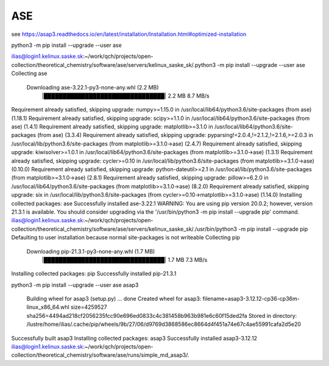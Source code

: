 ASE
===

see https://asap3.readthedocs.io/en/latest/installation/Installation.html#optimized-installation


python3 -m pip install --upgrade --user ase


ilias@login1.kelinux.saske.sk:~/work/qch/projects/open-collection/theoretical_chemistry/software/ase/servers/kelinux_saske_sk/.python3 -m pip install --upgrade --user ase
Collecting ase
  Downloading ase-3.22.1-py3-none-any.whl (2.2 MB)
     |████████████████████████████████| 2.2 MB 8.7 MB/s
Requirement already satisfied, skipping upgrade: numpy>=1.15.0 in /usr/local/lib64/python3.6/site-packages (from ase) (1.18.1)
Requirement already satisfied, skipping upgrade: scipy>=1.1.0 in /usr/local/lib64/python3.6/site-packages (from ase) (1.4.1)
Requirement already satisfied, skipping upgrade: matplotlib>=3.1.0 in /usr/local/lib64/python3.6/site-packages (from ase) (3.3.4)
Requirement already satisfied, skipping upgrade: pyparsing!=2.0.4,!=2.1.2,!=2.1.6,>=2.0.3 in /usr/local/lib/python3.6/site-packages (from matplotlib>=3.1.0->ase) (2.4.7)
Requirement already satisfied, skipping upgrade: kiwisolver>=1.0.1 in /usr/local/lib64/python3.6/site-packages (from matplotlib>=3.1.0->ase) (1.3.1)
Requirement already satisfied, skipping upgrade: cycler>=0.10 in /usr/local/lib/python3.6/site-packages (from matplotlib>=3.1.0->ase) (0.10.0)
Requirement already satisfied, skipping upgrade: python-dateutil>=2.1 in /usr/local/lib/python3.6/site-packages (from matplotlib>=3.1.0->ase) (2.8.1)
Requirement already satisfied, skipping upgrade: pillow>=6.2.0 in /usr/local/lib64/python3.6/site-packages (from matplotlib>=3.1.0->ase) (8.2.0)
Requirement already satisfied, skipping upgrade: six in /usr/local/lib/python3.6/site-packages (from cycler>=0.10->matplotlib>=3.1.0->ase) (1.14.0)
Installing collected packages: ase
Successfully installed ase-3.22.1
WARNING: You are using pip version 20.0.2; however, version 21.3.1 is available.
You should consider upgrading via the '/usr/bin/python3 -m pip install --upgrade pip' command.
ilias@login1.kelinux.saske.sk:~/work/qch/projects/open-collection/theoretical_chemistry/software/ase/servers/kelinux_saske_sk/./usr/bin/python3 -m pip install --upgrade pip
Defaulting to user installation because normal site-packages is not writeable
Collecting pip
  Downloading pip-21.3.1-py3-none-any.whl (1.7 MB)
     |████████████████████████████████| 1.7 MB 7.3 MB/s
Installing collected packages: pip
Successfully installed pip-21.3.1


python3 -m  pip install --upgrade --user ase asap3

  Building wheel for asap3 (setup.py) ... done
  Created wheel for asap3: filename=asap3-3.12.12-cp36-cp36m-linux_x86_64.whl size=4259527 sha256=4494ad218cf2056235fcc90e696ed0833c4c381458b963b981e6c60f15ded2fa
  Stored in directory: /lustre/home/ilias/.cache/pip/wheels/9b/27/06/d9769d3868586ec8664d4f451a74e67c4ae55991cafa2d5e20
Successfully built asap3
Installing collected packages: asap3
Successfully installed asap3-3.12.12
ilias@login1.kelinux.saske.sk:~/work/qch/projects/open-collection/theoretical_chemistry/software/ase/runs/simple_md_asap3/.


